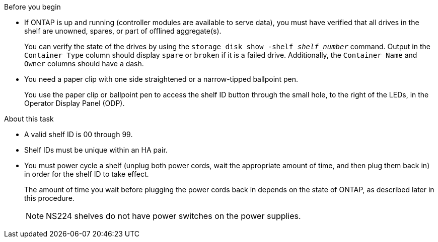 .Before you begin

* If ONTAP is up and running (controller modules are available to serve data), you must have verified that all drives in the shelf are unowned, spares, or part of offlined aggregate(s).
+
You can verify the state of the drives by using the `storage disk show -shelf _shelf_number_` command. Output in the `Container Type` column should display `spare` or `broken` if it is a failed drive. Additionally, the `Container Name` and `Owner` columns should have a dash.

* You need a paper clip with one side straightened or a narrow-tipped ballpoint pen.
+
You use the paper clip or ballpoint pen to access the shelf ID button through the small hole, to the right of the LEDs, in the Operator Display Panel (ODP).

.About this task

* A valid shelf ID is 00 through 99.
* Shelf IDs must be unique within an HA pair.
* You must power cycle a shelf (unplug both power cords, wait the appropriate amount of time, and then plug them back in) in order for the shelf ID to take effect.
+
The amount of time you wait before plugging the power cords back in depends on the state of ONTAP, as described later in this procedure.
+
NOTE: NS224 shelves do not have power switches on the power supplies.